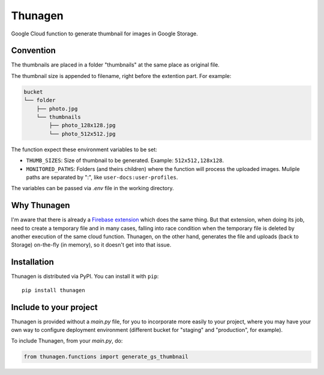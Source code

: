 ========
Thunagen
========


.. image:: https://badge.fury.io/py/thunagen.svg
   :target: https://pypi.org/project/thunagen/


Google Cloud function to generate thumbnail for images in Google Storage.

Convention
----------

The thumbnails are placed in a folder "thumbnails" at the same place as original file.

The thumbnail size is appended to filename, right before the extention part. For example:


.. code-block::

    bucket
    └── folder
        ├── photo.jpg
        └── thumbnails
            ├── photo_128x128.jpg
            └── photo_512x512.jpg

The function expect these environment variables to be set:

- ``THUMB_SIZES``: Size of thumbnail to be generated. Example: ``512x512,128x128``.

- ``MONITORED_PATHS``: Folders (and theirs children) where the function will process the uploaded images. Muliple paths are separated by ":", like ``user-docs:user-profiles``.

The variables can be passed via *.env* file in the working directory.

Why Thunagen
------------

I'm aware that there is already a `Firebase extension <https://firebase.google.com/products/extensions/storage-resize-images>`_ which does the same thing.
But that extension, when doing its job, need to create a temporary file and in many cases, falling into race condition when the temporary file is deleted by another execution of the same cloud function. Thunagen, on the other hand, generates the file and uploads (back to Storage) on-the-fly (in memory), so it doesn't get into that issue.

Installation
------------

Thunagen is distributed via PyPI. You can install it with ``pip``::

    pip install thunagen


Include to your project
-----------------------

Thunagen is provided without a *main.py* file, for you to incorporate more easily to your project, where you may have your own way to configure deployment environment (different bucket for "staging" and "production", for example).

To include Thunagen, from your *main.py*, do:

.. code-block:: py

    from thunagen.functions import generate_gs_thumbnail
